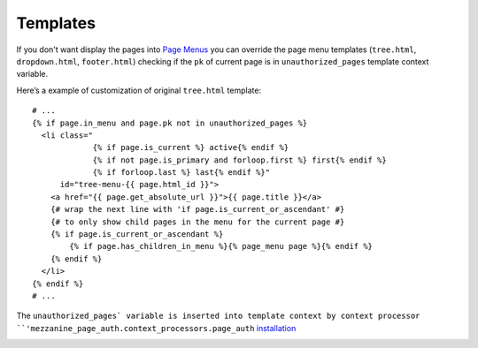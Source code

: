 Templates
=========

If you don't want display the pages into `Page Menus`_ you can override the page
menu templates (``tree.html``, ``dropdown.html``, ``footer.html``) checking if
the ``pk`` of current page is in ``unauthorized_pages`` template context variable.

Here’s a example of customization of original ``tree.html`` template::

    # ...
    {% if page.in_menu and page.pk not in unauthorized_pages %}
      <li class="
                 {% if page.is_current %} active{% endif %}
                 {% if not page.is_primary and forloop.first %} first{% endif %}
                 {% if forloop.last %} last{% endif %}"
          id="tree-menu-{{ page.html_id }}">
        <a href="{{ page.get_absolute_url }}">{{ page.title }}</a>
        {# wrap the next line with 'if page.is_current_or_ascendant' #}
        {# to only show child pages in the menu for the current page #}
        {% if page.is_current_or_ascendant %}
            {% if page.has_children_in_menu %}{% page_menu page %}{% endif %}
        {% endif %}
      </li>
    {% endif %}
    # ...

The ``unauthorized_pages` variable is inserted into template context by context
processor ``'mezzanine_page_auth.context_processors.page_auth`` installation_


.. _`Page Menus`: http://mezzanine.jupo.org/docs/content-architecture.html#page-menus
.. _installation: